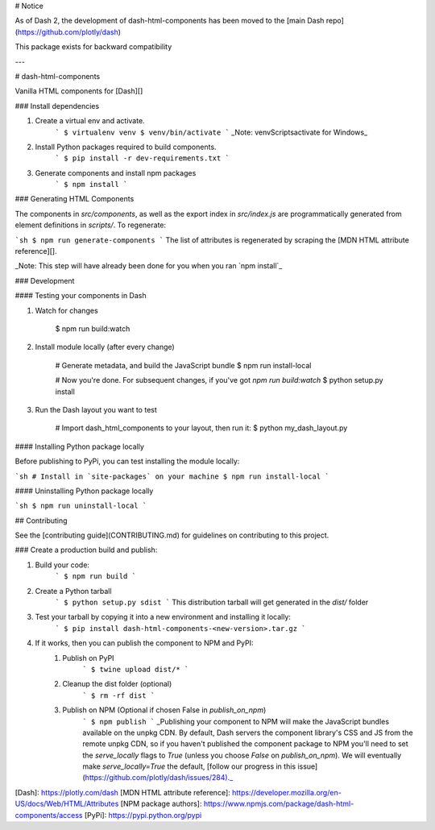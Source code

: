 # Notice

As of Dash 2, the development of dash-html-components has been moved to the [main Dash repo](https://github.com/plotly/dash)

This package exists for backward compatibility

---

# dash-html-components

Vanilla HTML components for [Dash][]

### Install dependencies

1. Create a virtual env and activate.
    ```
    $ virtualenv venv
    $ venv/bin/activate
    ```
    _Note: venv\Scripts\activate for Windows_

2. Install Python packages required to build components.
    ```
    $ pip install -r dev-requirements.txt
    ```
3. Generate components and install npm packages
    ```
    $ npm install
    ```

### Generating HTML Components

The components in `src/components`, as well as the export index in
`src/index.js` are programmatically generated from element definitions in
`scripts/`. To regenerate:


```sh
$ npm run generate-components
```
The list of attributes is regenerated by scraping the
[MDN HTML attribute reference][].

_Note: This step will have already been done for you when you ran `npm install`_

### Development

#### Testing your components in Dash

1. Watch for changes

        $ npm run build:watch

2. Install module locally (after every change)

        # Generate metadata, and build the JavaScript bundle
        $ npm run install-local

        # Now you're done. For subsequent changes, if you've got `npm run build:watch`
        $ python setup.py install

3. Run the Dash layout you want to test

        # Import dash_html_components to your layout, then run it:
        $ python my_dash_layout.py

#### Installing Python package locally

Before publishing to PyPi, you can test installing the module locally:

```sh
# Install in `site-packages` on your machine
$ npm run install-local
```

#### Uninstalling Python package locally

```sh
$ npm run uninstall-local
```

## Contributing

See the [contributing guide](CONTRIBUTING.md) for guidelines on contributing to this project.


### Create a production build and publish:

1. Build your code:
    ```
    $ npm run build
    ```
2. Create a Python tarball
    ```
    $ python setup.py sdist
    ```
    This distribution tarball will get generated in the `dist/` folder

3. Test your tarball by copying it into a new environment and installing it locally:
    ```
    $ pip install dash-html-components-<new-version>.tar.gz
    ```

4. If it works, then you can publish the component to NPM and PyPI:
    1. Publish on PyPI
        ```
        $ twine upload dist/*
        ```
    2. Cleanup the dist folder (optional)
        ```
        $ rm -rf dist
        ```
    3. Publish on NPM (Optional if chosen False in `publish_on_npm`)
        ```
        $ npm publish
        ```
        _Publishing your component to NPM will make the JavaScript bundles available on the unpkg CDN. By default, Dash servers the component library's CSS and JS from the remote unpkg CDN, so if you haven't published the component package to NPM you'll need to set the `serve_locally` flags to `True` (unless you choose `False` on `publish_on_npm`). We will eventually make `serve_locally=True` the default, [follow our progress in this issue](https://github.com/plotly/dash/issues/284)._

[Dash]: https://plotly.com/dash
[MDN HTML attribute reference]: https://developer.mozilla.org/en-US/docs/Web/HTML/Attributes
[NPM package authors]: https://www.npmjs.com/package/dash-html-components/access
[PyPi]: https://pypi.python.org/pypi



